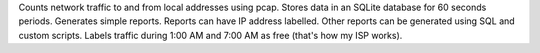 Counts network traffic to and from local addresses using pcap.
Stores data in an SQLite database for 60 seconds periods.  Generates simple
reports.  Reports can have IP address labelled.  Other reports can be generated
using SQL and custom scripts.  Labels traffic during 1:00 AM and 7:00 AM as
free (that's how my ISP works).


